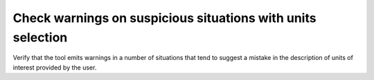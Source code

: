 Check warnings on suspicious situations with units selection
============================================================

Verify that the tool emits warnings in a number of situations that
tend to suggest a mistake in the description of units of interest provided
by the user.

.. qmlink:: TCIndexImporter

   *
